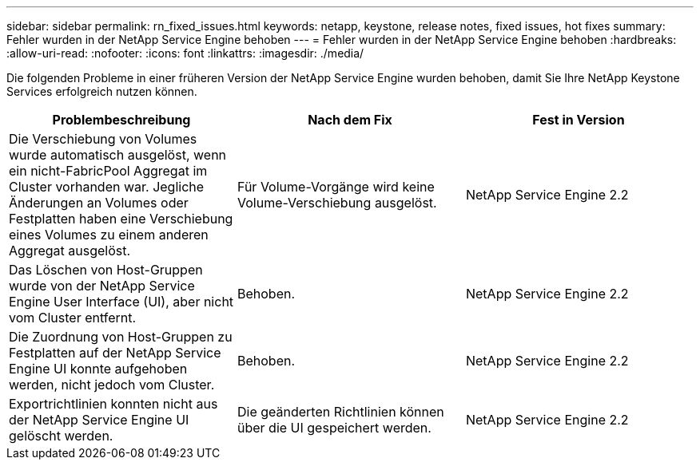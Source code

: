 ---
sidebar: sidebar 
permalink: rn_fixed_issues.html 
keywords: netapp, keystone, release notes, fixed issues, hot fixes 
summary: Fehler wurden in der NetApp Service Engine behoben 
---
= Fehler wurden in der NetApp Service Engine behoben
:hardbreaks:
:allow-uri-read: 
:nofooter: 
:icons: font
:linkattrs: 
:imagesdir: ./media/


[role="lead"]
Die folgenden Probleme in einer früheren Version der NetApp Service Engine wurden behoben, damit Sie Ihre NetApp Keystone Services erfolgreich nutzen können.

[cols="3*"]
|===
| Problembeschreibung | Nach dem Fix | Fest in Version 


| Die Verschiebung von Volumes wurde automatisch ausgelöst, wenn ein nicht-FabricPool Aggregat im Cluster vorhanden war. Jegliche Änderungen an Volumes oder Festplatten haben eine Verschiebung eines Volumes zu einem anderen Aggregat ausgelöst. | Für Volume-Vorgänge wird keine Volume-Verschiebung ausgelöst. | NetApp Service Engine 2.2 


| Das Löschen von Host-Gruppen wurde von der NetApp Service Engine User Interface (UI), aber nicht vom Cluster entfernt. | Behoben. | NetApp Service Engine 2.2 


| Die Zuordnung von Host-Gruppen zu Festplatten auf der NetApp Service Engine UI konnte aufgehoben werden, nicht jedoch vom Cluster. | Behoben. | NetApp Service Engine 2.2 


| Exportrichtlinien konnten nicht aus der NetApp Service Engine UI gelöscht werden. | Die geänderten Richtlinien können über die UI gespeichert werden. | NetApp Service Engine 2.2 
|===